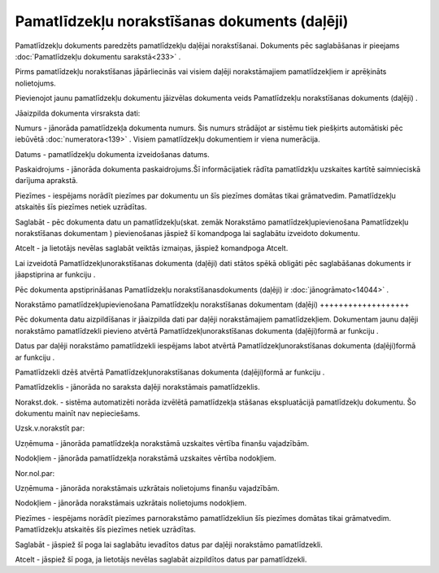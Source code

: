 .. 820 Pamatlīdzekļu norakstīšanas dokuments (daļēji)************************************************** 


Pamatlīdzekļu dokuments paredzēts pamatlīdzekļu daļējai norakstīšanai.
Dokuments pēc saglabāšanas ir pieejams :doc:`Pamatlīdzekļu dokumentu
sarakstā<233>` .



|images_ozols/24545.gif| Pirms pamatlīdzekļu norakstīšanas
jāpārliecinās vai visiem daļēji norakstāmajiem pamatlīdzekļiem ir
aprēķināts nolietojums.





Pievienojot jaunu pamatlīdzekļu dokumentu jāizvēlas dokumenta veids
Pamatlīdzekļu norakstīšanas dokuments (daļēji) .



|images_ozols/25163.png|



Jāaizpilda dokumenta virsraksta dati:



Numurs - jānorāda pamatlīdzekļa dokumenta numurs. Šis numurs strādājot
ar sistēmu tiek piešķirts automātiski pēc iebūvētā
:doc:`numeratora<139>` . Visiem pamatlīdzekļu dokumentiem ir viena
numerācija.

Datums - pamatlīdzekļu dokumenta izveidošanas datums.

Paskaidrojums - jānorāda dokumenta paskaidrojums.Šī informācijatiek
rādīta pamatlīdzkļu uzskaites kartītē saimnieciskā darījuma aprakstā.

Piezīmes - iespējams norādīt piezīmes par dokumentu un šīs piezīmes
domātas tikai grāmatvedim. Pamatlīdzekļu atskaitēs šīs piezīmes netiek
uzrādītas.



Saglabāt - pēc dokumenta datu un pamatlīdzekļu(skat. zemāk Norakstāmo
pamatlīdzekļupievienošana Pamatlīdzekļu norakstīšanas dokumentam )
pievienošanas jāspiež šī komandpoga lai saglabātu izveidoto dokumentu.

Atcelt - ja lietotājs nevēlas saglabāt veiktās izmaiņas, jāspiež
komandpoga Atcelt.



|images_ozols/24545.gif| Lai izveidotā Pamatlīdzekļunorakstīšanas
dokumenta (daļēji) dati stātos spēkā obligāti pēc saglabāšanas
dokuments ir jāapstiprina ar funkciju |images_ozols/24715.JPG| .



|images_ozols/24545.gif| Pēc dokumenta apstiprināšanas Pamatlīdzekļu
norakstīšanasdokuments (daļēji) ir :doc:`jānogrāmato<14044>` .







Norakstāmo pamatlīdzekļupievienošana Pamatlīdzekļu norakstīšanas
dokumentam (daļēji)
+++++++++++++++++++

Pēc dokumenta datu aizpildīšanas ir jāaizpilda dati par daļēji
norakstāmajiem pamatlīdzekļiem. Dokumentam jaunu daļēji norakstāmo
pamatlīdzekli pievieno atvērtā Pamatlīdzekļunorakstīšanas dokumenta
(daļēji)formā ar funkciju |images_ozols/24708.png| .

Datus par daļēji norakstāmo pamatlīdzekli iespējams labot atvērtā
Pamatlīdzekļunorakstīšanas dokumenta (daļēji)formā ar funkciju
|images_ozols/24709.png| .

Pamatlīdzekli dzēš atvērtā Pamatlīdzekļunorakstīšanas dokumenta
(daļēji)formā ar funkciju |images_ozols/24719.JPG| .



|images_ozols/25164.png|



Pamatlīdzeklis - jānorāda no saraksta daļēji norakstāmais
pamatlīdzeklis.

Norakst.dok. - sistēma automatizēti norāda izvēlētā pamatlīdzekļa
stāšanas ekspluatācijā pamatlīdzekļu dokumentu. Šo dokumentu mainīt
nav nepieciešams.

Uzsk.v.norakstīt par:

Uzņēmuma - jānorāda pamatlīdzekļa norakstāmā uzskaites vērtība finanšu
vajadzībām.

Nodokļiem - jānorāda pamatlīdzekļa norakstāmā uzskaites vērtība
nodokļiem.

Nor.nol.par:

Uzņēmuma - jānorāda norakstāmais uzkrātais nolietojums finanšu
vajadzībām.

Nodokļiem - jānorāda norakstāmais uzkrātais nolietojums nodokļiem.

Piezīmes - iespējams norādīt piezīmes parnorakstāmo pamatlīdzekliun
šīs piezīmes domātas tikai grāmatvedim. Pamatlīdzekļu atskaitēs šīs
piezīmes netiek uzrādītas.



Saglabāt - jāspiež šī poga lai saglabātu ievadītos datus par daļēji
norakstāmo pamatlīdzekli.

Atcelt - jāspiež šī poga, ja lietotājs nevēlas saglabāt aizpildītos
datus par pamatlīdzekli.

.. |images_ozols/24545.gif| image:: images_ozols/24545.gif
       :scale: 100%

.. |images_ozols/25163.png| image:: images_ozols/25163.png
       :scale: 100%

.. |images_ozols/24545.gif| image:: images_ozols/24545.gif
       :scale: 100%

.. |images_ozols/24715.JPG| image:: images_ozols/24715.JPG
       :scale: 100%

.. |images_ozols/24545.gif| image:: images_ozols/24545.gif
       :scale: 100%

.. |images_ozols/24708.png| image:: images_ozols/24708.png
       :scale: 100%

.. |images_ozols/24709.png| image:: images_ozols/24709.png
       :scale: 100%

.. |images_ozols/24719.JPG| image:: images_ozols/24719.JPG
       :scale: 100%

.. |images_ozols/25164.png| image:: images_ozols/25164.png
       :scale: 100%

 